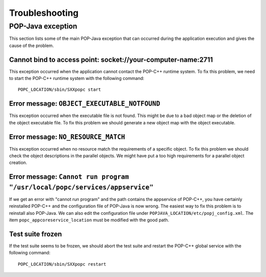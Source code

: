 .. _trouble:

Troubleshooting
===============

POP-Java exception
------------------

This section lists some of the main POP-Java exception that can occurred during
the application execution and gives the cause of the problem.


Cannot bind to access point: socket://your-computer-name:2711
~~~~~~~~~~~~~~~~~~~~~~~~~~~~~~~~~~~~~~~~~~~~~~~~~~~~~~~~~~~~~

This exception occurred when the application cannot contact the POP-C++ runtime
system. To fix this problem, we need to start the POP-C++ runtime system with
the following command::

   POPC_LOCATION/sbin/SXXpopc start


Error message: ``OBJECT_EXECUTABLE_NOTFOUND``
~~~~~~~~~~~~~~~~~~~~~~~~~~~~~~~~~~~~~~~~~~~~~

This exception occurred when the executable file is not found. This might be
due to a bad object map or the deletion of the object executable file. To fix
this problem we should generate a new object map with the object executable.


Error message: ``NO_RESOURCE_MATCH``
~~~~~~~~~~~~~~~~~~~~~~~~~~~~~~~~~~~~

This exception occurred when no resource match the requirements of a specific
object. To fix this problem we should check the object descriptions in the
parallel objects. We might have put a too high requirements for a parallel
object creation.


Error message: ``Cannot run program "/usr/local/popc/services/appservice"``
~~~~~~~~~~~~~~~~~~~~~~~~~~~~~~~~~~~~~~~~~~~~~~~~~~~~~~~~~~~~~~~~~~~~~~~~~~~

If we get an error with "cannot run program" and the path contains the
appservice of POP-C++, you have certainly reinstalled POP-C++ and the
configuration file of POP-Java is now wrong. The easiest way to fix this
problem is to reinstall also POP-Java. We can also edit the configuration file
under ``POPJAVA_LOCATION/etc/popj_config.xml``. The item 
``popc_appcoreservice_location`` must be modified with the good path.


Test suite frozen
~~~~~~~~~~~~~~~~~

If the test suite seems to be frozen, we should abort the test suite and
restart the POP-C++ global service with the following command::

   POPC_LOCATION/sbin/SXXpopc restart

